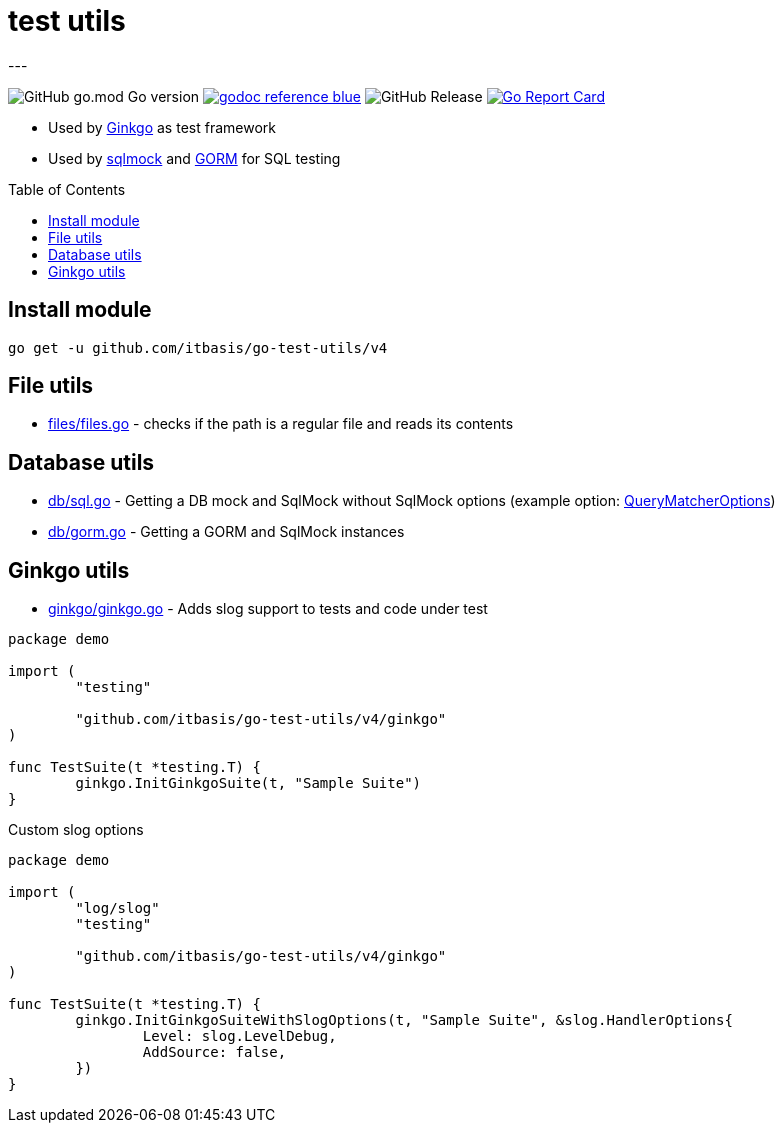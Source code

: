 = test utils
:toc: macro
---

image:https://img.shields.io/github/go-mod/go-version/itbasis/go-test-utils[GitHub go.mod Go version]
image:https://img.shields.io/badge/godoc-reference-blue.svg[link=https://pkg.go.dev/github.com/itbasis/go-test-utils]
image:https://img.shields.io/github/v/release/itbasis/go-test-utils[GitHub Release]
https://goreportcard.com/report/github.com/itbasis/go-test-utils[image:https://goreportcard.com/badge/github.com/itbasis/go-test-utils[Go Report Card]]

* Used by link:https://onsi.github.io/ginkgo/[Ginkgo] as test framework
* Used by link:https://github.com/DATA-DOG/go-sqlmock[sqlmock] and link:https://gorm.io/gorm[GORM] for SQL testing

toc::[]

== Install module

```
go get -u github.com/itbasis/go-test-utils/v4
```

== File utils

* link:files/files.go[] - checks if the path is a regular file and reads its contents

== Database utils

* link:db/sql.go[] - Getting a DB mock and SqlMock without SqlMock options (example option: link:https://github.com/DATA-DOG/go-sqlmock?tab=readme-ov-file#customize-sql-query-matching[QueryMatcherOptions])
* link:db/gorm.go[] - Getting a GORM and SqlMock instances

== Ginkgo utils

* link:ginkgo/ginkgo.go[] - Adds slog support to tests and code under test

[source,go]
----
package demo

import (
	"testing"

	"github.com/itbasis/go-test-utils/v4/ginkgo"
)

func TestSuite(t *testing.T) {
	ginkgo.InitGinkgoSuite(t, "Sample Suite")
}
----

Custom slog options

[source,go]
----
package demo

import (
	"log/slog"
	"testing"

	"github.com/itbasis/go-test-utils/v4/ginkgo"
)

func TestSuite(t *testing.T) {
	ginkgo.InitGinkgoSuiteWithSlogOptions(t, "Sample Suite", &slog.HandlerOptions{
		Level: slog.LevelDebug,
		AddSource: false,
	})
}
----
